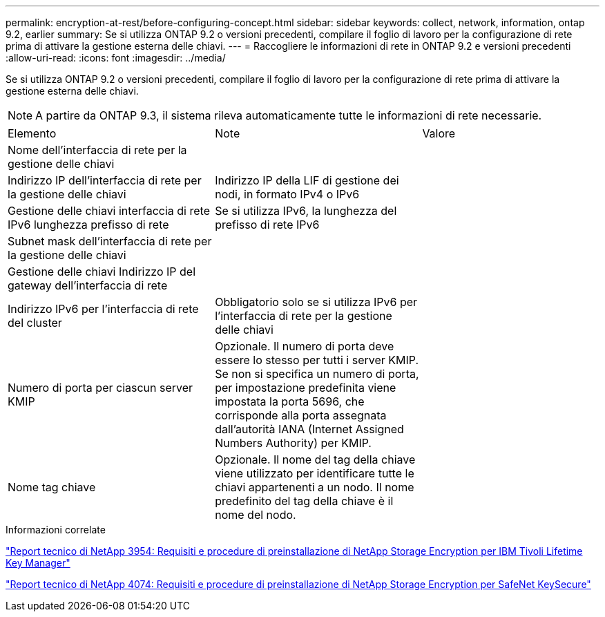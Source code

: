 ---
permalink: encryption-at-rest/before-configuring-concept.html 
sidebar: sidebar 
keywords: collect, network, information, ontap 9.2, earlier 
summary: Se si utilizza ONTAP 9.2 o versioni precedenti, compilare il foglio di lavoro per la configurazione di rete prima di attivare la gestione esterna delle chiavi. 
---
= Raccogliere le informazioni di rete in ONTAP 9.2 e versioni precedenti
:allow-uri-read: 
:icons: font
:imagesdir: ../media/


[role="lead"]
Se si utilizza ONTAP 9.2 o versioni precedenti, compilare il foglio di lavoro per la configurazione di rete prima di attivare la gestione esterna delle chiavi.

[NOTE]
====
A partire da ONTAP 9.3, il sistema rileva automaticamente tutte le informazioni di rete necessarie.

====
[cols="35,35,30"]
|===


| Elemento | Note | Valore 


 a| 
Nome dell'interfaccia di rete per la gestione delle chiavi
 a| 
 a| 



 a| 
Indirizzo IP dell'interfaccia di rete per la gestione delle chiavi
 a| 
Indirizzo IP della LIF di gestione dei nodi, in formato IPv4 o IPv6
 a| 



 a| 
Gestione delle chiavi interfaccia di rete IPv6 lunghezza prefisso di rete
 a| 
Se si utilizza IPv6, la lunghezza del prefisso di rete IPv6
 a| 



 a| 
Subnet mask dell'interfaccia di rete per la gestione delle chiavi
 a| 
 a| 



 a| 
Gestione delle chiavi Indirizzo IP del gateway dell'interfaccia di rete
 a| 
 a| 



 a| 
Indirizzo IPv6 per l'interfaccia di rete del cluster
 a| 
Obbligatorio solo se si utilizza IPv6 per l'interfaccia di rete per la gestione delle chiavi
 a| 



 a| 
Numero di porta per ciascun server KMIP
 a| 
Opzionale. Il numero di porta deve essere lo stesso per tutti i server KMIP. Se non si specifica un numero di porta, per impostazione predefinita viene impostata la porta 5696, che corrisponde alla porta assegnata dall'autorità IANA (Internet Assigned Numbers Authority) per KMIP.
 a| 



 a| 
Nome tag chiave
 a| 
Opzionale. Il nome del tag della chiave viene utilizzato per identificare tutte le chiavi appartenenti a un nodo. Il nome predefinito del tag della chiave è il nome del nodo.
 a| 

|===
.Informazioni correlate
https://www.netapp.com/pdf.html?item=/media/19676-tr-3954.pdf["Report tecnico di NetApp 3954: Requisiti e procedure di preinstallazione di NetApp Storage Encryption per IBM Tivoli Lifetime Key Manager"^]

https://www.netapp.com/pdf.html?item=/media/19682-tr-4074.pdf["Report tecnico di NetApp 4074: Requisiti e procedure di preinstallazione di NetApp Storage Encryption per SafeNet KeySecure"^]
